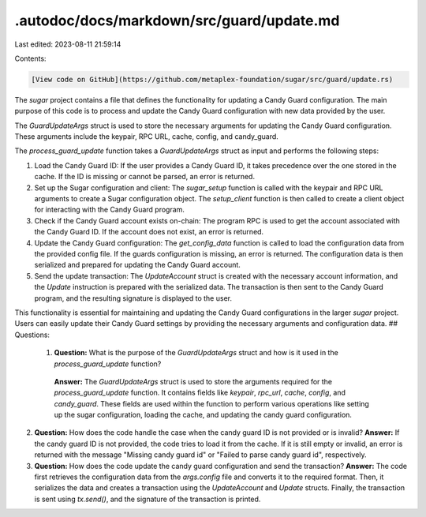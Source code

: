 .autodoc/docs/markdown/src/guard/update.md
==========================================

Last edited: 2023-08-11 21:59:14

Contents:

.. code-block:: md

    [View code on GitHub](https://github.com/metaplex-foundation/sugar/src/guard/update.rs)

The `sugar` project contains a file that defines the functionality for updating a Candy Guard configuration. The main purpose of this code is to process and update the Candy Guard configuration with new data provided by the user.

The `GuardUpdateArgs` struct is used to store the necessary arguments for updating the Candy Guard configuration. These arguments include the keypair, RPC URL, cache, config, and candy_guard.

The `process_guard_update` function takes a `GuardUpdateArgs` struct as input and performs the following steps:

1. Load the Candy Guard ID: If the user provides a Candy Guard ID, it takes precedence over the one stored in the cache. If the ID is missing or cannot be parsed, an error is returned.

2. Set up the Sugar configuration and client: The `sugar_setup` function is called with the keypair and RPC URL arguments to create a Sugar configuration object. The `setup_client` function is then called to create a client object for interacting with the Candy Guard program.

3. Check if the Candy Guard account exists on-chain: The program RPC is used to get the account associated with the Candy Guard ID. If the account does not exist, an error is returned.

4. Update the Candy Guard configuration: The `get_config_data` function is called to load the configuration data from the provided config file. If the guards configuration is missing, an error is returned. The configuration data is then serialized and prepared for updating the Candy Guard account.

5. Send the update transaction: The `UpdateAccount` struct is created with the necessary account information, and the `Update` instruction is prepared with the serialized data. The transaction is then sent to the Candy Guard program, and the resulting signature is displayed to the user.

This functionality is essential for maintaining and updating the Candy Guard configurations in the larger `sugar` project. Users can easily update their Candy Guard settings by providing the necessary arguments and configuration data.
## Questions: 
 1. **Question:** What is the purpose of the `GuardUpdateArgs` struct and how is it used in the `process_guard_update` function?
   **Answer:** The `GuardUpdateArgs` struct is used to store the arguments required for the `process_guard_update` function. It contains fields like `keypair`, `rpc_url`, `cache`, `config`, and `candy_guard`. These fields are used within the function to perform various operations like setting up the sugar configuration, loading the cache, and updating the candy guard configuration.

2. **Question:** How does the code handle the case when the candy guard ID is not provided or is invalid?
   **Answer:** If the candy guard ID is not provided, the code tries to load it from the cache. If it is still empty or invalid, an error is returned with the message "Missing candy guard id" or "Failed to parse candy guard id", respectively.

3. **Question:** How does the code update the candy guard configuration and send the transaction?
   **Answer:** The code first retrieves the configuration data from the `args.config` file and converts it to the required format. Then, it serializes the data and creates a transaction using the `UpdateAccount` and `Update` structs. Finally, the transaction is sent using `tx.send()`, and the signature of the transaction is printed.

